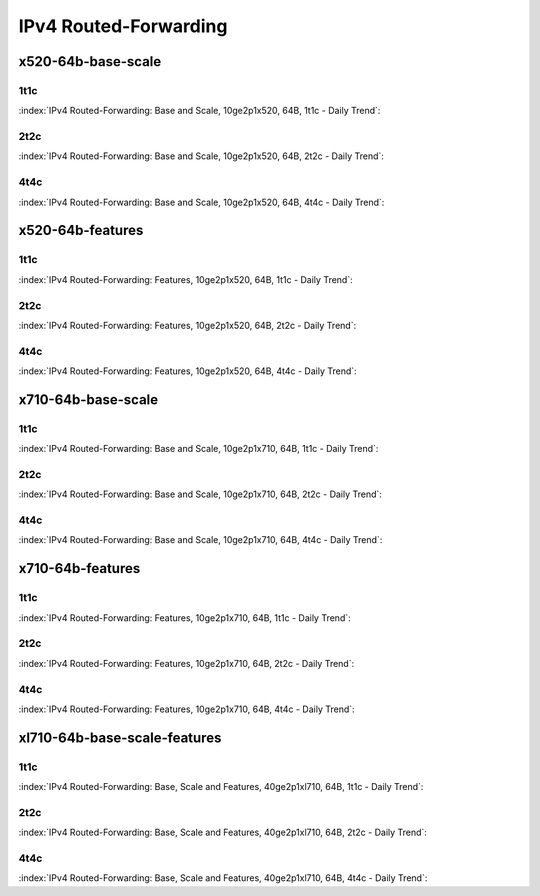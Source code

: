 IPv4 Routed-Forwarding
======================

x520-64b-base-scale
-------------------

1t1c
````

:index:`IPv4 Routed-Forwarding: Base and Scale, 10ge2p1x520, 64B, 1t1c - Daily Trend`:

.. raw:: html

    <iframe width="1100" height="800" frameborder="0" scrolling="no" src="../_static/vpp/cpta-ip4-1t1c-x520-1.html"></iframe><p><br><br></p>

2t2c
````

:index:`IPv4 Routed-Forwarding: Base and Scale, 10ge2p1x520, 64B, 2t2c - Daily Trend`:

.. raw:: html

    <iframe width="1100" height="800" frameborder="0" scrolling="no" src="../_static/vpp/cpta-ip4-2t2c-x520-1.html"></iframe><p><br><br></p>

4t4c
````

:index:`IPv4 Routed-Forwarding: Base and Scale, 10ge2p1x520, 64B, 4t4c - Daily Trend`:

.. raw:: html

    <iframe width="1100" height="800" frameborder="0" scrolling="no" src="../_static/vpp/cpta-ip4-4t4c-x520-1.html"></iframe><p><br><br></p>

x520-64b-features
-----------------

1t1c
````

:index:`IPv4 Routed-Forwarding: Features, 10ge2p1x520, 64B, 1t1c - Daily Trend`:

.. raw:: html

    <iframe width="1100" height="800" frameborder="0" scrolling="no" src="../_static/vpp/cpta-ip4-feature-1t1c-x520-1.html"></iframe><p><br><br></p>

2t2c
````

:index:`IPv4 Routed-Forwarding: Features, 10ge2p1x520, 64B, 2t2c - Daily Trend`:

.. raw:: html

    <iframe width="1100" height="800" frameborder="0" scrolling="no" src="../_static/vpp/cpta-ip4-feature-2t2c-x520-1.html"></iframe><p><br><br></p>

4t4c
````

:index:`IPv4 Routed-Forwarding: Features, 10ge2p1x520, 64B, 4t4c - Daily Trend`:

.. raw:: html

    <iframe width="1100" height="800" frameborder="0" scrolling="no" src="../_static/vpp/cpta-ip4-feature-4t4c-x520-1.html"></iframe><p><br><br></p>

x710-64b-base-scale
-------------------

1t1c
````

:index:`IPv4 Routed-Forwarding: Base and Scale, 10ge2p1x710, 64B, 1t1c - Daily Trend`:

.. raw:: html

    <iframe width="1100" height="800" frameborder="0" scrolling="no" src="../_static/vpp/cpta-ip4-1t1c-x710-1.html"></iframe><p><br><br></p>

2t2c
````

:index:`IPv4 Routed-Forwarding: Base and Scale, 10ge2p1x710, 64B, 2t2c - Daily Trend`:

.. raw:: html

    <iframe width="1100" height="800" frameborder="0" scrolling="no" src="../_static/vpp/cpta-ip4-2t2c-x710-1.html"></iframe><p><br><br></p>

4t4c
````

:index:`IPv4 Routed-Forwarding: Base and Scale, 10ge2p1x710, 64B, 4t4c - Daily Trend`:

.. raw:: html

    <iframe width="1100" height="800" frameborder="0" scrolling="no" src="../_static/vpp/cpta-ip4-4t4c-x710-1.html"></iframe><p><br><br></p>

x710-64b-features
-----------------

1t1c
````

:index:`IPv4 Routed-Forwarding: Features, 10ge2p1x710, 64B, 1t1c - Daily Trend`:

.. raw:: html

    <iframe width="1100" height="800" frameborder="0" scrolling="no" src="../_static/vpp/cpta-ip4-feature-1t1c-x710-1.html"></iframe><p><br><br></p>

2t2c
````

:index:`IPv4 Routed-Forwarding: Features, 10ge2p1x710, 64B, 2t2c - Daily Trend`:

.. raw:: html

    <iframe width="1100" height="800" frameborder="0" scrolling="no" src="../_static/vpp/cpta-ip4-feature-2t2c-x710-1.html"></iframe><p><br><br></p>

4t4c
````

:index:`IPv4 Routed-Forwarding: Features, 10ge2p1x710, 64B, 4t4c - Daily Trend`:

.. raw:: html

    <iframe width="1100" height="800" frameborder="0" scrolling="no" src="../_static/vpp/cpta-ip4-feature-4t4c-x710-1.html"></iframe><p><br><br></p>

xl710-64b-base-scale-features
-----------------------------

1t1c
````

:index:`IPv4 Routed-Forwarding: Base, Scale and Features, 40ge2p1xl710, 64B, 1t1c - Daily Trend`:

.. raw:: html

    <iframe width="1100" height="800" frameborder="0" scrolling="no" src="../_static/vpp/cpta-ip4-1t1c-xl710-1.html"></iframe><p><br><br></p>

2t2c
````

:index:`IPv4 Routed-Forwarding: Base, Scale and Features, 40ge2p1xl710, 64B, 2t2c - Daily Trend`:

.. raw:: html

    <iframe width="1100" height="800" frameborder="0" scrolling="no" src="../_static/vpp/cpta-ip4-2t2c-xl710-1.html"></iframe><p><br><br></p>

4t4c
````

:index:`IPv4 Routed-Forwarding: Base, Scale and Features, 40ge2p1xl710, 64B, 4t4c - Daily Trend`:

.. raw:: html

    <iframe width="1100" height="800" frameborder="0" scrolling="no" src="../_static/vpp/cpta-ip4-4t4c-xl710-1.html"></iframe><p><br><br></p>
